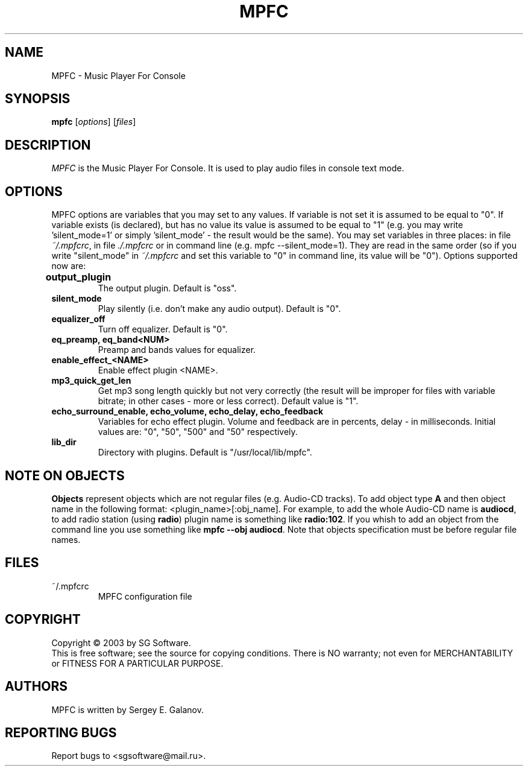 .TH MPFC 1 "4 July 2003" "Version 0.1" "MPFC Manual Page"
.SH NAME
MPFC \- Music Player For Console
.SH SYNOPSIS
.B mpfc 
[\fIoptions\fR] [\fIfiles\fR]
.SH DESCRIPTION
\fIMPFC\fR is the Music Player For Console. It is used to play audio files
in console text mode. 
.SH OPTIONS
MPFC options are variables that you may set to any values. If variable
is not set it is assumed to be equal to "0". If variable exists (is declared),
but has no value its value is assumed to be equal to "1" (e.g. you may
write 'silent_mode=1' or simply 'silent_mode' - the result would be the same).
You may set variables in three places: in file \fI~/.mpfcrc\fR, in file 
\fI./.mpfcrc\fR or in command line (e.g. mpfc --silent_mode=1). They are read
in the same order (so if you write "silent_mode" in \fI~/.mpfcrc\fR and 
set this variable to "0" in command line, its value will be "0").
Options supported now are:
.TP
\fBoutput_plugin\fR	
The output plugin. Default is "oss".
.TP
\fBsilent_mode\fR
Play silently (i.e. don't make any audio output). Default is "0".
.TP
\fBequalizer_off\fR
Turn off equalizer. Default is "0".
.TP
\fBeq_preamp, eq_band<NUM>\fR
Preamp and bands values for equalizer.
.TP
\fBenable_effect_<NAME>\fR
Enable effect plugin <NAME>.
.TP
\fBmp3_quick_get_len\fR
Get mp3 song length quickly but not very correctly (the result will
be improper for files with variable bitrate; in other cases - more or less
correct). Default value is "1".
.TP
\fBecho_surround_enable, echo_volume, echo_delay, echo_feedback\fR
Variables for echo effect plugin. Volume and feedback are in percents,
delay - in milliseconds. Initial values are: "0", "50", "500" and "50"
respectively.
.TP
\fBlib_dir\fR
Directory with plugins. Default is "/usr/local/lib/mpfc".
.SH NOTE ON OBJECTS
\fBObjects\fR represent objects which are not regular files (e.g. Audio-CD
tracks). To add object type \fBA\fR and then object name in the following
format: <plugin_name>[:obj_name]. For example, to add the whole
Audio-CD name is \fBaudiocd\fR, to add radio station (using \fBradio\fR)
plugin name is something like \fBradio:102\fR. If you whish to add an object
from the command line you use something like \fBmpfc --obj audiocd\fR. Note
that objects specification must be before regular file names.
.SH FILES
.TP
~/.mpfcrc
MPFC configuration file
.SH COPYRIGHT
Copyright \(co 2003 by SG Software.
.br
This is free software; see the source for copying conditions. There is NO
warranty; not even for MERCHANTABILITY or FITNESS FOR A PARTICULAR PURPOSE.
.SH AUTHORS
MPFC is written by Sergey E. Galanov.
.SH REPORTING BUGS
Report bugs to <sgsoftware@mail.ru>.

